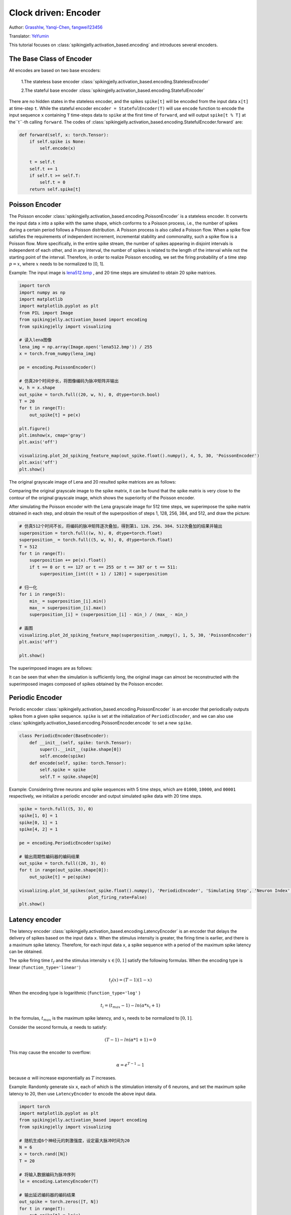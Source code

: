 Clock driven: Encoder
=======================================
Author: `Grasshlw <https://github.com/Grasshlw>`_, `Yanqi-Chen <https://github.com/Yanqi-Chen>`_, `fangwei123456 <https://github.com/fangwei123456>`_

Translator: `YeYumin <https://github.com/YEYUMIN>`_

This tutorial focuses on :class:`spikingjelly.activation_based.encoding` and introduces several encoders.

The Base Class of Encoder
----------------------------------------

All encodes are based on two base encoders:

    1.The stateless base encoder :class:`spikingjelly.activation_based.encoding.StatelessEncoder`

    2.The stateful base encoder :class:`spikingjelly.activation_based.encoding.StatefulEncoder`

There are no hidden states in the stateless encoder, and the spikes ``spike[t]`` will be encoded from the input data
``x[t]`` at time-step ``t``. While the stateful encoder ``encoder = StatefulEncoder(T)`` will use ``encode`` function
to encode the input sequence ``x`` containing ``T`` time-steps data to ``spike`` at the first time of ``forward``, and
will output ``spike[t % T]`` at the``t``-th calling ``forward``. The codes of :class:`spikingjelly.activation_based.encoding.StatefulEncoder.forward` are:

.. code-block:: python

        def forward(self, x: torch.Tensor):
            if self.spike is None:
                self.encode(x)

            t = self.t
            self.t += 1
            if self.t >= self.T:
                self.t = 0
            return self.spike[t]

Poisson Encoder
-----------------
The Poisson encoder :class:`spikingjelly.activation_based.encoding.PoissonEncoder` is a stateless encoder. It converts the input data ``x`` into a spike with the same shape, which conforms to a Poisson process, i.e., the number of spikes during a certain period follows a Poisson distribution.
A Poisson process is also called a Poisson flow. When a spike flow satisfies the requirements of independent increment,
incremental stability and commonality, such a spike flow is a Poisson flow. More specifically, in the entire spike
stream, the number of spikes appearing in disjoint intervals is independent of each other, and in any interval,
the number of spikes is related to the length of the interval while not the starting point of the interval.
Therefore, in order to realize Poisson encoding, we set the firing probability of a
time step :math:`p=x`, where :math:`x` needs to be normalized to [0, 1].

Example: The input image is `lena512.bmp <https://www.ece.rice.edu/~wakin/images/lena512.bmp>`_ , and 20 time
steps are simulated to obtain 20 spike matrices.

.. code-block:: python

    import torch
    import numpy as np
    import matplotlib
    import matplotlib.pyplot as plt
    from PIL import Image
    from spikingjelly.activation_based import encoding
    from spikingjelly import visualizing

    # 读入lena图像
    lena_img = np.array(Image.open('lena512.bmp')) / 255
    x = torch.from_numpy(lena_img)

    pe = encoding.PoissonEncoder()

    # 仿真20个时间步长，将图像编码为脉冲矩阵并输出
    w, h = x.shape
    out_spike = torch.full((20, w, h), 0, dtype=torch.bool)
    T = 20
    for t in range(T):
        out_spike[t] = pe(x)

    plt.figure()
    plt.imshow(x, cmap='gray')
    plt.axis('off')

    visualizing.plot_2d_spiking_feature_map(out_spike.float().numpy(), 4, 5, 30, 'PoissonEncoder')
    plt.axis('off')
    plt.show()

The original grayscale image of Lena and 20 resulted spike matrices are as follows:

.. image:: ../_static/tutorials/activation_based/2_encoding/3.*
    :width: 100%

.. image:: ../_static/tutorials/activation_based/2_encoding/4.*
    :width: 100%

Comparing the original grayscale image to the spike matrix, it can be found that the spike matrix is
very close to the contour of the original grayscale image, which shows the superiority of the
Poisson encoder.

After simulating the Poisson encoder with the Lena grayscale image for 512 time steps, we superimpose the spike matrix obtained
in each step, and obtain the result of the superposition of steps 1, 128, 256, 384, and 512, and draw the picture:

.. code-block:: python

    # 仿真512个时间不长，将编码的脉冲矩阵逐次叠加，得到第1、128、256、384、512次叠加的结果并输出
    superposition = torch.full((w, h), 0, dtype=torch.float)
    superposition_ = torch.full((5, w, h), 0, dtype=torch.float)
    T = 512
    for t in range(T):
        superposition += pe(x).float()
        if t == 0 or t == 127 or t == 255 or t == 387 or t == 511:
            superposition_[int((t + 1) / 128)] = superposition

    # 归一化
    for i in range(5):
        min_ = superposition_[i].min()
        max_ = superposition_[i].max()
        superposition_[i] = (superposition_[i] - min_) / (max_ - min_)

    # 画图
    visualizing.plot_2d_spiking_feature_map(superposition_.numpy(), 1, 5, 30, 'PoissonEncoder')
    plt.axis('off')

    plt.show()

The superimposed images are as follows:

.. image:: ../_static/tutorials/activation_based/2_encoding/5.*
    :width: 100%

It can be seen that when the simulation is sufficiently long, the original image can almost be reconstructed with the
superimposed images composed of spikes obtained by the Poisson encoder.

Periodic Encoder
-----------------

Periodic encoder :class:`spikingjelly.activation_based.encoding.PoissonEncoder` is an encoder that periodically outputs spikes
from a given spike sequence. ``spike`` is set at the initialization of ``PeriodicEncoder``, and we can also use :class:`spikingjelly.activation_based.encoding.PoissonEncoder.encode` to set a new ``spike``.

.. code-block:: python

    class PeriodicEncoder(BaseEncoder):
        def __init__(self, spike: torch.Tensor):
            super().__init__(spike.shape[0])
            self.encode(spike)
        def encode(self, spike: torch.Tensor):
            self.spike = spike
            self.T = spike.shape[0]

Example: Considering three neurons and spike sequences with 5 time steps, which are ``01000``, ``10000``, and ``00001`` respectively,
we initialize a periodic encoder and output simulated spike data with 20 time steps.

.. code-block:: python

    spike = torch.full((5, 3), 0)
    spike[1, 0] = 1
    spike[0, 1] = 1
    spike[4, 2] = 1

    pe = encoding.PeriodicEncoder(spike)

    # 输出周期性编码器的编码结果
    out_spike = torch.full((20, 3), 0)
    for t in range(out_spike.shape[0]):
        out_spike[t] = pe(spike)

    visualizing.plot_1d_spikes(out_spike.float().numpy(), 'PeriodicEncoder', 'Simulating Step', 'Neuron Index',
                               plot_firing_rate=False)
    plt.show()

.. image:: ../_static/tutorials/activation_based/2_encoding/1.*
    :width: 100%

Latency encoder
-------------------

The latency encoder :class:`spikingjelly.activation_based.encoding.LatencyEncoder` is an encoder that delays the delivery of spikes based on the input data ``x``. When the stimulus intensity is greater, the firing time is earlier, and there is a maximum spike latency.
Therefore, for each input data ``x``, a spike sequence with a period of the maximum spike latency can be
obtained.

The spike firing time :math:`t_f` and the stimulus intensity :math:`x \in [0, 1]` satisfy the following formulas. When the encoding type is
linear (``function_type='linear'``)

.. math::
    t_f(x) = (T - 1)(1 - x)
    
When the encoding type is logarithmic (``function_type='log'`` )

.. math::
    t_i = (t_{max} - 1) - ln(\alpha * x_i + 1)

In the formulas, :math:`t_{max}` is the maximum spike latency, and :math:`x_i` needs to be normalized to :math:`[0, 1]`.

Consider the second formula, :math:`\alpha` needs to satisfy:

.. math::
    (T - 1) - ln(\alpha * 1 + 1) = 0

This may cause the encoder to overflow:

.. math::
    \alpha = e^{T - 1} - 1

because :math:`\alpha` will increase exponentially as :math:`T` increases.

Example: Randomly generate six ``x``, each of which is the stimulation intensity of 6 neurons, and set the maximum spike
latency to 20, then use ``LatencyEncoder`` to encode the above input data.

.. code-block:: python

    import torch
    import matplotlib.pyplot as plt
    from spikingjelly.activation_based import encoding
    from spikingjelly import visualizing

    # 随机生成6个神经元的刺激强度，设定最大脉冲时间为20
    N = 6
    x = torch.rand([N])
    T = 20

    # 将输入数据编码为脉冲序列
    le = encoding.LatencyEncoder(T)

    # 输出延迟编码器的编码结果
    out_spike = torch.zeros([T, N])
    for t in range(T):
        out_spike[t] = le(x)

    print(x)
    visualizing.plot_1d_spikes(out_spike.numpy(), 'LatencyEncoder', 'Simulating Step', 'Neuron Index',
                               plot_firing_rate=False)
    plt.show()

When the randomly generated stimulus intensities are ``0.6650``, ``0.3704``, ``0.8485``, ``0.0247``, ``0.5589``, and ``0.1030``, the spike
sequence obtained is as follows:

.. image:: ../_static/tutorials/activation_based/2_encoding/2.*
    :width: 100%


Weighted phase encoder
------------------------

Weighted phase encoder is based on binary representations of floats. 

Inputs are decomposed to fractional bits and the spikes correspond to the binary value from the leftmost bit to the rightmost bit. Compared to rate coding, each spike in phase coding carries more information. When phase is :math:`K`, number lies in the interval :math:`[0, 1-2^{-K}]` can be encoded. Example when :math:`K=8` in original paper [#kim2018deep]_ is illustrated here:

+----------------------------------+----------------+----------------+----------------+----------------+----------------+----------------+----------------+----------------+
| Phase (K=8)                      | 1              | 2              | 3              | 4              | 5              | 6              | 7              | 8              |
+==================================+================+================+================+================+================+================+================+================+
| Spike weight :math:`\omega(t)`   | 2\ :sup:`-1`   | 2\ :sup:`-2`   | 2\ :sup:`-3`   | 2\ :sup:`-4`   | 2\ :sup:`-5`   | 2\ :sup:`-6`   | 2\ :sup:`-7`   | 2\ :sup:`-8`   |
+----------------------------------+----------------+----------------+----------------+----------------+----------------+----------------+----------------+----------------+
| 192/256                          | 1              | 1              | 0              | 0              | 0              | 0              | 0              | 0              |
+----------------------------------+----------------+----------------+----------------+----------------+----------------+----------------+----------------+----------------+
| 1/256                            | 0              | 0              | 0              | 0              | 0              | 0              | 0              | 1              |
+----------------------------------+----------------+----------------+----------------+----------------+----------------+----------------+----------------+----------------+
| 128/256                          | 1              | 0              | 0              | 0              | 0              | 0              | 0              | 0              |
+----------------------------------+----------------+----------------+----------------+----------------+----------------+----------------+----------------+----------------+
| 255/256                          | 1              | 1              | 1              | 1              | 1              | 1              | 1              | 1              |
+----------------------------------+----------------+----------------+----------------+----------------+----------------+----------------+----------------+----------------+

.. [#kim2018deep] Kim J, Kim H, Huh S, et al. Deep neural networks with weighted spikes[J]. Neurocomputing, 2018, 311: 373-386.
